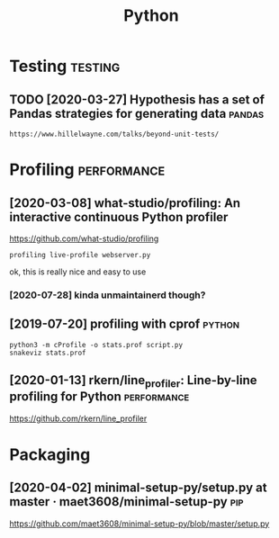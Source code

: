 #+TITLE: Python
#+filetags: python


* Testing                                                           :testing:
** TODO [2020-03-27] Hypothesis has a set of Pandas strategies for generating data :pandas:
: https://www.hillelwayne.com/talks/beyond-unit-tests/

* Profiling                                                     :performance:
** [2020-03-08] what-studio/profiling: An interactive continuous Python profiler
https://github.com/what-studio/profiling
: profiling live-profile webserver.py

ok, this is really nice and easy to use
*** [2020-07-28] kinda unmaintainerd though?
** [2019-07-20] profiling with cprof                       :python:
: python3 -m cProfile -o stats.prof script.py
: snakeviz stats.prof

** [2020-01-13] rkern/line_profiler: Line-by-line profiling for Python :performance:
https://github.com/rkern/line_profiler

* Packaging
** [2020-04-02] minimal-setup-py/setup.py at master · maet3608/minimal-setup-py :pip:
https://github.com/maet3608/minimal-setup-py/blob/master/setup.py

